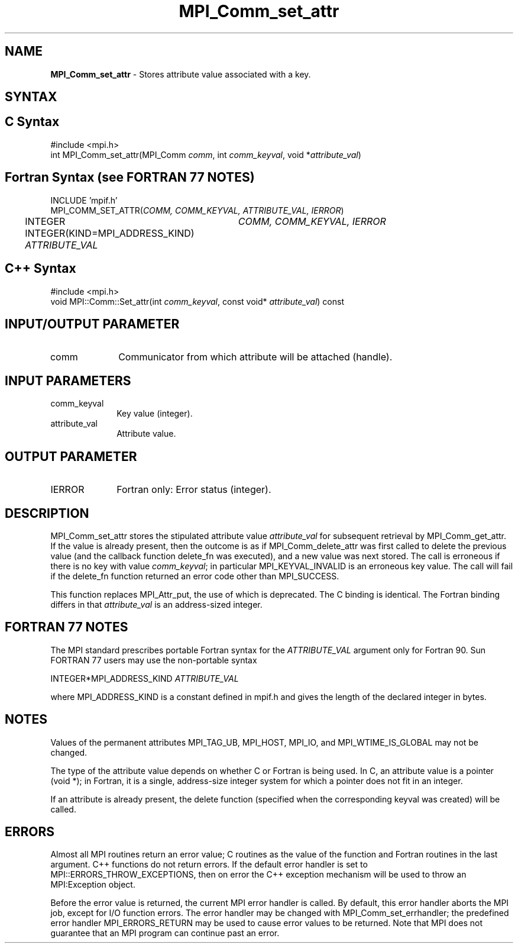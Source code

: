 .\" Copyright 2006-2008 Sun Microsystems, Inc.
.\" Copyright (c) 1996 Thinking Machines
.TH MPI_Comm_set_attr 3 "Feb 10, 2012" "1.4.5" "Open MPI"
.SH NAME
\fBMPI_Comm_set_attr\fP \- Stores attribute value associated with a key.

.SH SYNTAX
.ft R
.SH C Syntax
.nf
#include <mpi.h>
int MPI_Comm_set_attr(MPI_Comm \fIcomm\fP, int \fIcomm_keyval\fP, void *\fIattribute_val\fP)

.fi
.SH Fortran Syntax (see FORTRAN 77 NOTES)
.nf
INCLUDE 'mpif.h'
MPI_COMM_SET_ATTR(\fICOMM, COMM_KEYVAL, ATTRIBUTE_VAL, IERROR\fP)
	INTEGER	\fICOMM, COMM_KEYVAL, IERROR \fP
	INTEGER(KIND=MPI_ADDRESS_KIND) \fIATTRIBUTE_VAL\fP

.fi
.SH C++ Syntax
.nf
#include <mpi.h>
void MPI::Comm::Set_attr(int \fIcomm_keyval\fP, const void* \fIattribute_val\fP) const

.fi
.SH INPUT/OUTPUT PARAMETER
.ft R
.TP 1i
comm
Communicator from which attribute will be attached (handle).

.SH INPUT PARAMETERS
.ft R
.TP 1i
comm_keyval
Key value (integer).
.TP 1i
attribute_val
Attribute value.

.SH OUTPUT PARAMETER
.ft R
.TP 1i
IERROR
Fortran only: Error status (integer). 

.SH DESCRIPTION
.ft R
MPI_Comm_set_attr stores the stipulated attribute value \fIattribute_val\fP for subsequent retrieval by MPI_Comm_get_attr. If the value is already present, then the outcome is as if MPI_Comm_delete_attr was first called to delete the previous value (and the callback function delete_fn was executed), and a new value was next stored. The call is erroneous if there is no key with value \fIcomm_keyval\fP; in particular MPI_KEYVAL_INVALID is an erroneous key value. The call will fail if the delete_fn function returned an error code other than MPI_SUCCESS.
.sp
This function replaces MPI_Attr_put, the use of which is deprecated. The C binding is identical. The Fortran binding differs in that \fIattribute_val\fP is an address-sized integer. 

.SH FORTRAN 77 NOTES
.ft R
The MPI standard prescribes portable Fortran syntax for
the \fIATTRIBUTE_VAL\fP argument only for Fortran 90. Sun FORTRAN 77
users may use the non-portable syntax
.sp
.nf
     INTEGER*MPI_ADDRESS_KIND \fIATTRIBUTE_VAL\fP
.fi
.sp
where MPI_ADDRESS_KIND is a constant defined in mpif.h
and gives the length of the declared integer in bytes.

.SH NOTES
.ft R
Values of the permanent attributes MPI_TAG_UB, MPI_HOST,
MPI_IO, and MPI_WTIME_IS_GLOBAL may not be changed.
.sp
The type of the attribute value depends on whether C or Fortran is being used. In C, an attribute value is a pointer (void *); in Fortran, it is a single, address-size integer system for which a pointer does not fit in an integer. 
.sp
If an attribute is already present, the delete function (specified when the corresponding keyval was created) will be called.

.SH ERRORS
Almost all MPI routines return an error value; C routines as the value of the function and Fortran routines in the last argument. C++ functions do not return errors. If the default error handler is set to MPI::ERRORS_THROW_EXCEPTIONS, then on error the C++ exception mechanism will be used to throw an MPI:Exception object.
.sp
Before the error value is returned, the current MPI error handler is
called. By default, this error handler aborts the MPI job, except for I/O function errors. The error handler may be changed with MPI_Comm_set_errhandler; the predefined error handler MPI_ERRORS_RETURN may be used to cause error values to be returned. Note that MPI does not guarantee that an MPI program can continue past an error.  

